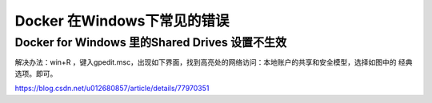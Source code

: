 ========================================
Docker 在Windows下常见的错误
========================================

Docker for Windows 里的Shared Drives 设置不生效
=======================================================

解决办法：win+R ，键入gpedit.msc，出现如下界面，找到高亮处的网络访问：本地账户的共享和安全模型，选择如图中的 经典 选项。即可。
|image1|

.. |image1| image:: ./image/20190626161830.png



https://blog.csdn.net/u012680857/article/details/77970351